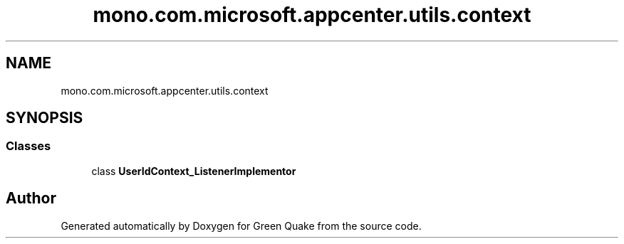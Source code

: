 .TH "mono.com.microsoft.appcenter.utils.context" 3 "Thu Apr 29 2021" "Version 1.0" "Green Quake" \" -*- nroff -*-
.ad l
.nh
.SH NAME
mono.com.microsoft.appcenter.utils.context
.SH SYNOPSIS
.br
.PP
.SS "Classes"

.in +1c
.ti -1c
.RI "class \fBUserIdContext_ListenerImplementor\fP"
.br
.in -1c
.SH "Author"
.PP 
Generated automatically by Doxygen for Green Quake from the source code\&.

